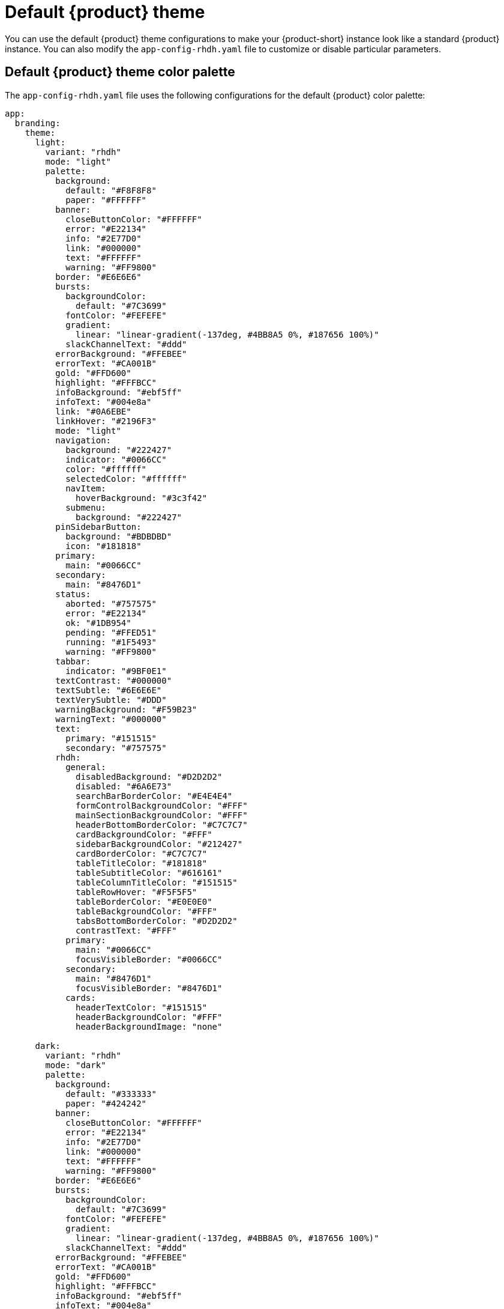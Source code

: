 // Module included in the following assemblies:
// assembly-customizing-the-appearance.adoc

[id="ref-customize-rhdh-default-rhdh_{context}"]
= Default {product} theme

You can use the default {product} theme configurations to make your {product-short} instance look like a standard {product} instance. You can also modify the `app-config-rhdh.yaml` file to customize or disable particular parameters.

== Default {product} theme color palette

The `app-config-rhdh.yaml` file uses the following configurations for the default {product} color palette:

[source,yaml]
----
app:
  branding:
    theme:
      light:
        variant: "rhdh"
        mode: "light"
        palette:
          background:
            default: "#F8F8F8"
            paper: "#FFFFFF"
          banner:
            closeButtonColor: "#FFFFFF"
            error: "#E22134"
            info: "#2E77D0"
            link: "#000000"
            text: "#FFFFFF"
            warning: "#FF9800"
          border: "#E6E6E6"
          bursts:
            backgroundColor:
              default: "#7C3699"
            fontColor: "#FEFEFE"
            gradient:
              linear: "linear-gradient(-137deg, #4BB8A5 0%, #187656 100%)"
            slackChannelText: "#ddd"
          errorBackground: "#FFEBEE"
          errorText: "#CA001B"
          gold: "#FFD600"
          highlight: "#FFFBCC"
          infoBackground: "#ebf5ff"
          infoText: "#004e8a"
          link: "#0A6EBE"
          linkHover: "#2196F3"
          mode: "light"
          navigation:
            background: "#222427"
            indicator: "#0066CC"
            color: "#ffffff"
            selectedColor: "#ffffff"
            navItem:
              hoverBackground: "#3c3f42"
            submenu:
              background: "#222427"
          pinSidebarButton:
            background: "#BDBDBD"
            icon: "#181818"
          primary:
            main: "#0066CC"
          secondary:
            main: "#8476D1"
          status:
            aborted: "#757575"
            error: "#E22134"
            ok: "#1DB954"
            pending: "#FFED51"
            running: "#1F5493"
            warning: "#FF9800"
          tabbar:
            indicator: "#9BF0E1"
          textContrast: "#000000"
          textSubtle: "#6E6E6E"
          textVerySubtle: "#DDD"
          warningBackground: "#F59B23"
          warningText: "#000000"
          text:
            primary: "#151515"
            secondary: "#757575"
          rhdh:
            general:
              disabledBackground: "#D2D2D2"
              disabled: "#6A6E73"
              searchBarBorderColor: "#E4E4E4"
              formControlBackgroundColor: "#FFF"
              mainSectionBackgroundColor: "#FFF"
              headerBottomBorderColor: "#C7C7C7"
              cardBackgroundColor: "#FFF"
              sidebarBackgroundColor: "#212427"
              cardBorderColor: "#C7C7C7"
              tableTitleColor: "#181818"
              tableSubtitleColor: "#616161"
              tableColumnTitleColor: "#151515"
              tableRowHover: "#F5F5F5"
              tableBorderColor: "#E0E0E0"
              tableBackgroundColor: "#FFF"
              tabsBottomBorderColor: "#D2D2D2"
              contrastText: "#FFF"
            primary:
              main: "#0066CC"
              focusVisibleBorder: "#0066CC"
            secondary:
              main: "#8476D1"
              focusVisibleBorder: "#8476D1"
            cards:
              headerTextColor: "#151515"
              headerBackgroundColor: "#FFF"
              headerBackgroundImage: "none"

      dark:
        variant: "rhdh"
        mode: "dark"
        palette:
          background:
            default: "#333333"
            paper: "#424242"
          banner:
            closeButtonColor: "#FFFFFF"
            error: "#E22134"
            info: "#2E77D0"
            link: "#000000"
            text: "#FFFFFF"
            warning: "#FF9800"
          border: "#E6E6E6"
          bursts:
            backgroundColor:
              default: "#7C3699"
            fontColor: "#FEFEFE"
            gradient:
              linear: "linear-gradient(-137deg, #4BB8A5 0%, #187656 100%)"
            slackChannelText: "#ddd"
          errorBackground: "#FFEBEE"
          errorText: "#CA001B"
          gold: "#FFD600"
          highlight: "#FFFBCC"
          infoBackground: "#ebf5ff"
          infoText: "#004e8a"
          link: "#9CC9FF"
          linkHover: "#82BAFD"
          mode: "dark"
          navigation:
            background: "#0f1214"
            indicator: "#0066CC"
            color: "#ffffff"
            selectedColor: "#ffffff"
            navItem:
              hoverBackground: "#3c3f42"
            submenu:
              background: "#0f1214"
          pinSidebarButton:
            background: "#BDBDBD"
            icon: "#404040"
          primary:
            main: "#1FA7F8"
          secondary:
            main: "#B2A3FF"
          status:
            aborted: "#9E9E9E"
            error: "#F84C55"
            ok: "#71CF88"
            pending: "#FEF071"
            running: "#3488E3"
            warning: "#FFB84D"
          tabbar:
            indicator: "#9BF0E1"
          textContrast: "#FFFFFF"
          textSubtle: "#CCCCCC"
          textVerySubtle: "#727272"
          warningBackground: "#F59B23"
          warningText: "#000000"

          rhdh:
            general:
              disabledBackground: "#444548"
              disabled: "#AAABAC"
              searchBarBorderColor: "#57585a"
              formControlBackgroundColor: "#36373A"
              mainSectionBackgroundColor: "#0f1214"
              headerBottomBorderColor: "#A3A3A3"
              cardBackgroundColor: "#292929"
              sidebarBackgroundColor: "#1b1d21"
              cardBorderColor: "#A3A3A3"
              tableTitleColor: "#E0E0E0"
              tableSubtitleColor: "#E0E0E0"
              tableColumnTitleColor: "#E0E0E0"
              tableRowHover: "#0f1214"
              tableBorderColor: "#515151"
              tableBackgroundColor: "#1b1d21"
              tabsBottomBorderColor: "#444548"
              contrastText: "#FFF"
            primary:
              main: "#1FA7F8"
              focusVisibleBorder: "#ADD6FF"
            secondary:
              main: "#B2A3FF"
              focusVisibleBorder: "#D0C7FF"
            cards:
              headerTextColor: "#FFF"
              headerBackgroundColor: "#0f1214"
              headerBackgroundImage: "none"
----

Alternatively, you can use the following `variant` and `mode` values in the `app-config-rhdh.yaml` file to apply the previous default configuration:

[source,yaml]
----
app:
  branding:
    theme:
      light:
        variant: "rhdh"
        mode: "light"
      dark:
        variant: "rhdh"
        mode: "dark"
----

== Default {product} page themes

The default {product-short} header color is white in light mode and black in dark mode, as shown in the following `app-config-rhdh.yaml` file configuration:

[source,yaml]
----
app:
  branding:
    theme:
      light:
        palette: {}
        defaultPageTheme: default
        pageTheme:
          default:
            backgroundColor: "#ffffff"
      dark:
        palette: {}
        defaultPageTheme: default
        pageTheme:
          default:
            backgroundColor: "#0f1214"
----
